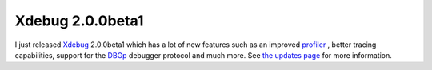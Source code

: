 Xdebug 2.0.0beta1
=================

.. articleMetaData::
   :Where: Skien, Norway
   :Date: 20040915 1502 CEST
   :Tags: php, xdebug

I just released `Xdebug`_ 2.0.0beta1 which has a lot of new features such as an improved `profiler`_ ,
better tracing capabilities, support for the `DBGp`_ debugger
protocol and much more. See `the updates page`_ for
more information.


.. _`Xdebug`: http://xdebug.org
.. _`profiler`: http://xdebug.org/docs-profiling2.php
.. _`DBGp`: http://xdebug.org/docs-dbgp.php
.. _`the updates page`: http://xdebug.org/updates.php

